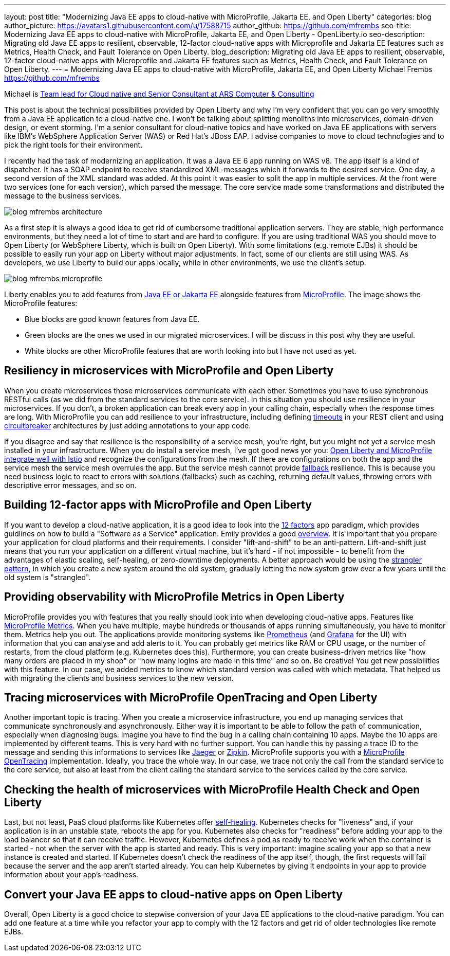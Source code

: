 ---
layout: post
title: "Modernizing Java EE apps to cloud-native with MicroProfile, Jakarta EE, and Open Liberty"
categories: blog
author_picture: https://avatars1.githubusercontent.com/u/17588715
author_github: https://github.com/mfrembs
seo-title: Modernizing Java EE apps to cloud-native with MicroProfile, Jakarta EE, and Open Liberty - OpenLiberty.io 
seo-description: Migrating old Java EE apps to resilient, observable, 12-factor cloud-native apps with Microprofile and Jakarta EE features such as Metrics, Health Check, and Fault Tolerance on Open Liberty.
blog_description: Migrating old Java EE apps to resilient, observable, 12-factor cloud-native apps with Microprofile and Jakarta EE features such as Metrics, Health Check, and Fault Tolerance on Open Liberty.
---
= Modernizing Java EE apps to cloud-native with MicroProfile, Jakarta EE, and Open Liberty
Michael Frembs <https://github.com/mfrembs>

Michael is https://www.linkedin.com/in/michael-frembs/[Team lead for Cloud native and Senior Consultant at ARS Computer & Consulting]

This post is about the technical possibilities provided by Open Liberty and why I'm very confident that you can go very smoothly from a Java EE application to a cloud-native one. I won't be talking about splitting monoliths into microservices, domain-driven design, or event storming. I'm a senior consultant for cloud-native topics and have worked on Java EE applications with servers like IBM's WebSphere Application Server (WAS) or Red Hat's JBoss EAP. I advise companies to move to cloud technologies and to pick the right tools for their environment.

I recently had the task of modernizing an application. It was a Java EE 6 app running on WAS v8. The app itself is a kind of dispatcher. It has a SOAP endpoint to receive standardized XML-messages which it forwards to the desired service. One day, a second version of the XML standard was added. At this point it was easier to split the app in multiple services. At the front were two services (one for each version), which parsed the message. The core service made some transformations and distributed the message to the business services.

image::/img/blog/blog_mfrembs_architecture.png[]

As a first step it is always a good idea to get rid of cumbersome traditional application servers. They are stable, high performance environments, but they need a lot of time to start and are hard to configure. If you are using traditional WAS you should move to Open Liberty (or WebSphere Liberty, which is built on Open Liberty). With some limitations (e.g. remote EJBs) it should be possible to easily run your app on Liberty without major adjustments. In fact, some of our clients are still using WAS. As developers, we use Liberty to build our apps locally, while in other environments, we use the client's setup.

image::/img/blog/blog_mfrembs_microprofile.png[]

Liberty enables you to add features from https://jakarta.ee/[Java EE or Jakarta EE] alongside features from https://microprofile.io/[MicroProfile]. The image shows the MicroProfile features:

- Blue blocks are good known features from Java EE.
- Green blocks are the ones we used in our migrated microservices. I will be discuss in this post why they are useful.
- White blocks are other MicroProfile features that are worth looking into but I have not used as yet.

== Resiliency in microservices with MicroProfile and Open Liberty

When you create microservices those microservices communicate with each other. Sometimes you have to use synchronous RESTful calls (as we did from the standard services to the core service). In this situation you should use resilience in your microservices. If you don't, a broken application can break every app in your calling chain, especially when the response times are long. With MicroProfile you can add resilience to your infrastructure, including defining https://openliberty.io/guides/retry-timeout.html[timeouts] in your REST client and using https://openliberty.io/guides/circuit-breaker.html[circuitbreaker] architectures by just adding annotations to your app code.

If you disagree and say that resilience is the responsibility of a service mesh, you're right, but you might not yet a service mesh installed in your infrastructure. When you do install a service mesh, I've got good news yor you: https://www.eclipse.org/community/eclipse_newsletter/2018/september/MicroProfile_istio.php[Open Liberty and MicroProfile integrate well with Istio] and recognize the configurations from the mesh. If there are configurations on both the app and the service mesh the service mesh overrules the app. But the service mesh cannot provide https://github.com/OpenLiberty/guide-microprofile-fallback[fallback] resilience. This is because you need business logic to react to errors with solutions (fallbacks) such as caching, returning default values, throwing errors with descriptive error messages, and so on.

== Building 12-factor apps with MicroProfile and Open Liberty

If you want to develop a cloud-native application, it is a good idea to look into the https://12factor.net/[12 factors] app paradigm, which provides guidlines on how to build a "Software as a Service" application. Emily provides a good https://openliberty.io/blog/2019/09/05/12-factor-microprofile-kubernetes.html[overview]. It is important that you prepare your application for cloud platforms and their requirements. I consider "lift-and-shift" to be an anti-pattern. Lift-and-shift just means that you run your application on a different virtual machine, but it's hard - if not impossible - to benefit from the advantages of elastic scaling, self-healing, or zero-downtime deployments. A better approach would be using the https://martinfowler.com/bliki/StranglerFigApplication.html[strangler pattern], in which you create a new system around the old system, gradually letting the new system grow over a few years until the old system is "strangled".

== Providing observability with MicroProfile Metrics in Open Liberty

MicroProfile provides you with features that you really should look into when developing cloud-native apps. Features like https://openliberty.io/guides/microprofile-metrics.html[MicroProfile Metrics]. When you have multiple, maybe hundreds or thousands of apps running simultaneously, you have to monitor them. Metrics help you out. The applications provide monitoring systems like https://prometheus.io/[Prometheus] (and https://grafana.com/[Grafana] for the UI) with information that you can analyse and add alerts to it. You can probably get metrics like RAM or CPU usage, or the number of restarts, from the cloud platform (e.g. Kubernetes does this). Furthermore, you can create business-driven metrics like "how many orders are placed in my shop" or "how many logins are made in this time" and so on. Be creative! You get new possibilities with this feature. In our case, we added metrics to know which standard version was called with which metadata. That helped us with migrating the clients and business services to the new version.

== Tracing microservices with MicroProfile OpenTracing and Open Liberty

Another important topic is tracing. When you create a microservice infrastructure, you end up managing services that communicate synchronously and asynchronously. Either way it is important to be able to follow the path of communication, especially when diagnosing bugs. Imagine you have to find the bug in a calling chain containing 10 apps. Maybe the 10 apps are implemented by different teams. This is very hard with no further support. You can handle this by passing a trace ID to the message and sending this informations to services like https://www.jaegertracing.io/[Jaeger] or https://zipkin.io/[Zipkin]. MicroProfile supports you with a https://github.com/OpenLiberty/guide-microprofile-opentracing[MicroProfile OpenTracing] implementation. Ideally, you trace the whole way. In our case, we trace not only the call from the standard service to the core service, but also at least from the client calling the standard service to the services called by the core service.

== Checking the health of microservices with MicroProfile Health Check and Open Liberty

Last, but not least, PaaS cloud platforms like Kubernetes offer https://github.com/OpenLiberty/guide-microprofile-health[self-healing]. Kubernetes checks for "liveness" and, if your application is in an unstable state, reboots the app for you. Kubernetes also checks for "readiness" before adding your app to the load balancer so that it can receive traffic. However, Kubernetes defines a pod as ready to receive work when the container is started - not when the server with the app is started and ready. This is very important: imagine scaling your app so that a new instance is created and started. If Kubernetes doesn't check the readiness of the app itself, though, the first requests will fail because the server and the app aren't started already.  You can help Kubernetes by giving it endpoints in your app to provide information about your app's readiness.

== Convert your Java EE apps to cloud-native apps on Open Liberty

Overall, Open Liberty is a good choice to stepwise conversion of your Java EE applications to the cloud-native paradigm. You can add one feature at a time while you refactor your app to comply with the 12 factors and get rid of older technologies like remote EJBs.